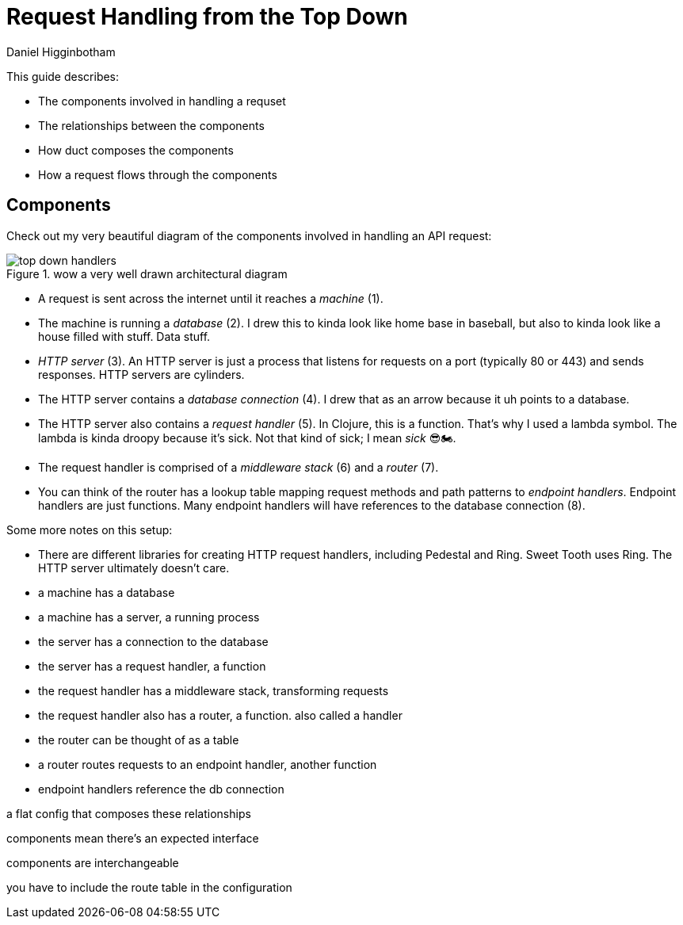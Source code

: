 = Request Handling from the Top Down =
Daniel Higginbotham


This guide describes:

* The components involved in handling a requset
* The relationships between the components
* How duct composes the components
* How a request flows through the components


== Components ==
Check out my very beautiful diagram of the components involved in handling an
API request:

.wow a very well drawn architectural diagram
image::top-down-handlers.png[top down handlers]

* A request is sent across the internet until it reaches a _machine_ (1).
* The machine is running a _database_ (2). I drew this to kinda look like home
base in baseball, but also to kinda look like a house filled with stuff. Data
stuff.
* _HTTP server_ (3). An HTTP server is just a process that listens for requests
on a port (typically 80 or 443) and sends responses. HTTP servers are
cylinders.
* The HTTP server contains a _database connection_ (4). I drew that as an arrow
because it uh points to a database.
* The HTTP server also contains a _request handler_ (5). In Clojure, this is a
function. That's why I used a lambda symbol. The lambda is kinda droopy
because it's sick. Not that kind of sick; I mean _sick_ 😎🏍.
* The request handler is comprised of a _middleware stack_ (6) and a _router_
(7).
* You can think of the router has a lookup table mapping request methods and
path patterns to _endpoint handlers_. Endpoint handlers are just functions.
Many endpoint handlers will have references to the database connection (8).

Some more notes on this setup:

* There are different libraries for creating HTTP request handlers, including
Pedestal and Ring. Sweet Tooth uses Ring. The HTTP server ultimately doesn't care.


// ^

* a machine has a database
* a machine has a server, a running process
* the server has a connection to the database
* the server has a request handler, a function
* the request handler has a middleware stack, transforming requests
* the request handler also has a router, a function. also called a handler
* the router can be thought of as a table
* a router routes requests to an endpoint handler, another function
* endpoint handlers reference the db connection

a flat config that composes these relationships

components mean there's an expected interface

components are interchangeable

you have to include the route table in the configuration
